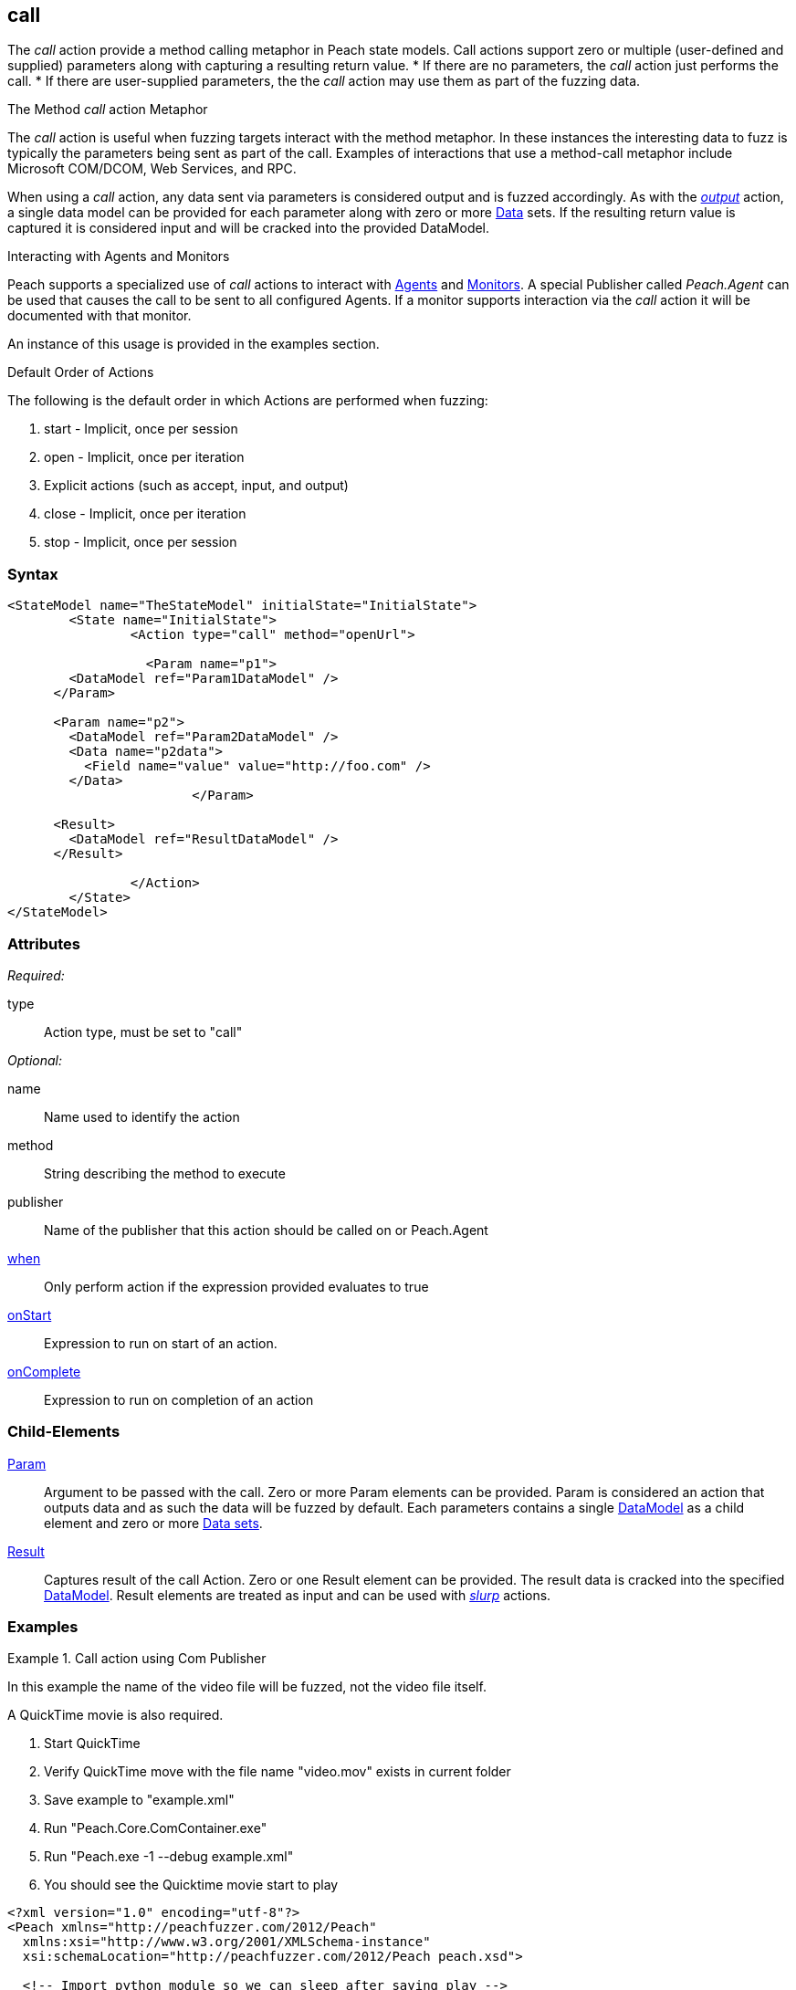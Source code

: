 <<<
[[Action_call]]
== call

// 01/30/2014: Seth & Mike: Outlined

//   * Expand on description
//    * Talk about calling methods
//    * Talk about sending messages to monitors/agents
//    * Talk about which publishers use call
//    * Talk about results and parsing of result into data model
//    * Talk about parameters and supported parameter types
//   Examples
//    * publisher
//    * monitor/agent

// 02/12/2014: Mick
//   Added description  of what Call does
//   explained how call works similar to output
//   explained how it can be used on Peach.Agent
//   Added attribute descriptions
//   Added an example

// 02/27/2014: Mike: Ready for tech writer
//   Reviewed and updated content
//   Expanded examples
//   Do any publishers support call?

// 03/04/2014: Lynn: 
//  Edited and re-wrote content and corrected QuickTIme information

The _call_ action provide a method calling metaphor in Peach state models.
Call actions support zero or multiple (user-defined and supplied) parameters along with capturing a resulting return value.    
 * If there are no parameters, the _call_ action just performs the call.
 * If there are user-supplied parameters, the the  _call_ action may use them as part of the fuzzing data. 

.The Method _call_ action Metaphor
****
The _call_ action is useful when fuzzing targets interact with the method metaphor.
In these instances the interesting data to fuzz is typically the parameters being sent as part of the call.
Examples of interactions that use a method-call metaphor include Microsoft COM/DCOM, Web Services, and RPC.
****

When using a _call_ action, any data sent via parameters is considered output and is fuzzed accordingly.
As with the xref:Action_output[_output_] action, a single data model can be provided for each parameter along with zero or more xref:Data[Data] sets.
If the resulting return value is captured it is considered input and will be cracked into the provided DataModel.

// 02/27/2014: Mike -- I don't think we do this currently. Only get/setProperty. Need to verify.
//
// .Interacting with Publishers
// ****
// Some Publishers may also expose special methods that can be called to set values on the Publisher that could be interesting to set.
// If a Publisher supports this type of interaction it will be documented with the specific Publisher.
// 
// An example of this usage is provided in the examples section.
// ****

.Interacting with Agents and Monitors
****
Peach supports a specialized use of _call_ actions to interact with xref:Agent[Agents] and xref:Monitors[Monitors]. 
A special Publisher called _Peach.Agent_ can be used that causes the call to be sent to all configured Agents.
If a monitor supports interaction via the _call_ action it will be documented with that monitor.

An instance of this usage is provided in the examples section.
****

.Default Order of Actions
****
The following is the default order in which Actions are performed when fuzzing:

. start - Implicit, once per session
. open - Implicit, once per iteration
. Explicit actions (such as accept, input, and output)
. close - Implicit, once per iteration
. stop - Implicit, once per session
****


=== Syntax

[source,xml]
----
<StateModel name="TheStateModel" initialState="InitialState">
	<State name="InitialState">
		<Action type="call" method="openUrl">

		  <Param name="p1">
        <DataModel ref="Param1DataModel" />
      </Param>

      <Param name="p2">
        <DataModel ref="Param2DataModel" />
        <Data name="p2data">
          <Field name="value" value="http://foo.com" />
        </Data>
			</Param>
      
      <Result>
        <DataModel ref="ResultDataModel" />
      </Result>
        
		</Action>
	</State>
</StateModel>
----

=== Attributes

_Required:_

type:: Action type, must be set to "call"

_Optional:_

name:: Name used to identify the action
method:: String describing the method to execute
publisher:: Name of the publisher that this action should be called on or Peach.Agent
xref:Action_when[when]:: Only perform action if the expression provided evaluates to true
xref:Action_onStart[onStart]:: Expression to run on start of an action.
xref:Action_onComplete[onComplete]:: Expression to run on completion of an action

=== Child-Elements

xref:Param[Param]::
  Argument to be passed with the call.
  Zero or more Param elements can be provided.
  Param is considered an action that outputs data and as such the data will be fuzzed by default.
  Each parameters contains a single xref:DataModel[DataModel] as a child element and zero or more xref:Data[Data sets].
  
xref:Result[Result]:: 
  Captures result of the call Action.
  Zero or one Result element can be provided.
  The result data is cracked into the specified xref:DataModel[DataModel].
  Result elements are treated as input and can be used with xref:Action_slurp[_slurp_] actions.

=== Examples

.Call action using Com Publisher
================================
In this example the name of the video file will be fuzzed, not the video file itself.

A QuickTime movie is also required.

. Start QuickTime
. Verify QuickTime move with the file name "video.mov" exists in current folder
. Save example to "example.xml"
. Run "Peach.Core.ComContainer.exe"
. Run "Peach.exe -1 --debug example.xml"
. You should see the Quicktime movie start to play

[source,xml]
----
<?xml version="1.0" encoding="utf-8"?>
<Peach xmlns="http://peachfuzzer.com/2012/Peach"
  xmlns:xsi="http://www.w3.org/2001/XMLSchema-instance"
  xsi:schemaLocation="http://peachfuzzer.com/2012/Peach peach.xsd">

  <!-- Import python module so we can sleep after saying play -->
  <Import import="time"/>
  
  <DataModel name="TheDataModel">
    <String name="Value" />
  </DataModel>
  
  <StateModel name="TheState" initialState="Initial">
    
    <State name="Initial">

      <Action type="call" method="Players[1].OpenURL">
        <!-- This parameter will be fuzzed -->
        <Param name="P1">
          <DataModel ref="TheDataModel" />
          
          <Data>
            <Field name="Value" value="https://archive.org/download/AppleComputersQuicktimeSample/sample.mp4"/>
          </Data>
        </Param>
      </Action>
      
      <!-- The onComplete expression will pause the fuzzer to let
           the video play for 6 seconds. -->
      <Action type="call" method="Players[1].QTControl.Movie.Play" onComplete="time.sleep(6)"/>

    </State>
    
  </StateModel>
  
  <Test name="Default">
    <StateModel ref="TheState"/>

    <Publisher class="Com">
      <Param name="clsid" value="QuickTimePlayerLib.QuickTimePlayerApp"/>
    </Publisher>
  </Test>
  
</Peach>
----
================================

.Interacting with Agents and Monitors
================================
This is an example of controlling when the WindowsDebugger monitor will launch a target executable under a debugger.
This is a typical configuration for file fuzzing.

Notice the use of the special _Peach.Agent_ publisher name.
This will cause the _call_ action to be sent out to any Agents which will then send to each of there Monitors.
The method call will end up being handled by the WindowsDebugger monitor, causing it to launch _notepad.exe_.
For file fuzzing we must make sure the target is launched only after we write out the new fuzzed file.

This example requires a Windows XP or newer machine with Windows Debugging Tools installed.

. Save example Pit as "example.xml"
. Run "Peach.exe --range 1,10 --debug example.xml"
. You should see _notepad.exe_ open and close several times.

[source,xml]
----
<?xml version="1.0" encoding="utf-8"?>
<Peach xmlns="http://peachfuzzer.com/2012/Peach"
  xmlns:xsi="http://www.w3.org/2001/XMLSchema-instance"
  xsi:schemaLocation="http://peachfuzzer.com/2012/Peach peach.xsd">
  
  <DataModel name="TestTemplate">
    <String value="Hello World!" />
  </DataModel>
  
  <StateModel name="State" initialState="Initial">
    <State name="Initial">
      
      <Action type="output">
        <DataModel ref="TestTemplate" />
      </Action>
      
      <!-- Close file -->
      <Action type="close" />
      
      <!-- Launch the file consumer -->
      <Action type="call" method="ScoobySnacks" publisher="Peach.Agent"/>
      
    </State>
  </StateModel>
  
  <Agent name="LocalAgent">
    <Monitor class="WindowsDebugger">
      <Param name="CommandLine" value="c:\windows\system32\notepad.exe fuzzfile.bin" />
      <Param name="StartOnCall" value="ScoobySnacks" />
    </Monitor>
  </Agent>
  
  <Test name="Default">
    <Agent ref="LocalAgent" />
    <StateModel ref="State"/>
    
    <Publisher class="File">
      <Param name="FileName" value="fuzzfile.bin" />
    </Publisher>

    <Logger class="Filesystem">
      <Param name="Path" value="logtest" />
    </Logger>
  </Test>
  
</Peach>
----
================================

